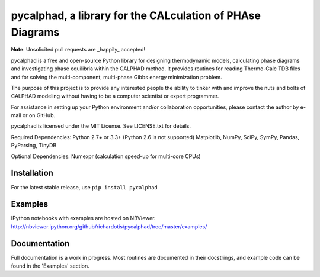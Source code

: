 pycalphad, a library for the CALculation of PHAse Diagrams
==========================================================

.. image:: https://img.shields.io/coveralls/richardotis/pycalphad.svg
    :target: https://coveralls.io/r/richardotis/pycalphad

.. image:: https://img.shields.io/travis/richardotis/pycalphad/master.svg
    :target: https://travis-ci.org/coagulant/coveralls-python

.. image:: https://pypip.in/version/pycalphad/badge.svg
    :target: https://pypi.python.org/pypi/pycalphad

.. image:: https://pypip.in/py_versions/pycalphad/badge.svg
    :target: https://pypi.python.org/pypi/pycalphad/

.. image:: https://pypip.in/download/pycalphad/badge.svg
    :target: https://pypi.python.org/pypi/pycalphad/

**Note**: Unsolicited pull requests are _happily_ accepted!

pycalphad is a free and open-source Python library for 
designing thermodynamic models, calculating phase diagrams and 
investigating phase equilibria within the CALPHAD method. It 
provides routines for reading Thermo-Calc TDB files and for
solving the multi-component, multi-phase Gibbs energy
minimization problem.

The purpose of this project is to provide any interested people
the ability to tinker with and improve the nuts and bolts of 
CALPHAD modeling without having to be a computer scientist or 
expert programmer.

For assistance in setting up your Python environment and/or
collaboration opportunities, please contact the author
by e-mail or on GitHub.

pycalphad is licensed under the MIT License.
See LICENSE.txt for details.

Required Dependencies:
Python 2.7+ or 3.3+ (Python 2.6 is not supported)
Matplotlib, NumPy, SciPy, SymPy, Pandas, PyParsing, TinyDB

Optional Dependencies:
Numexpr (calculation speed-up for multi-core CPUs)

Installation
------------
For the latest stable release, use ``pip install pycalphad``

Examples
--------
IPython notebooks with examples are hosted on NBViewer.
http://nbviewer.ipython.org/github/richardotis/pycalphad/tree/master/examples/

Documentation
-------------
Full documentation is a work in progress. Most routines are documented in
their docstrings, and example code can be found in the 'Examples' section.
